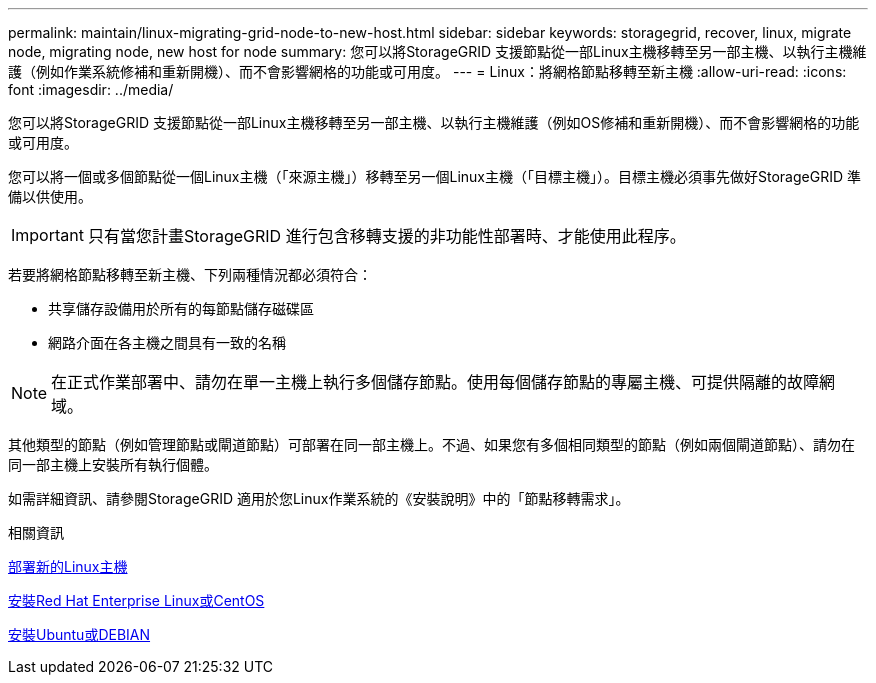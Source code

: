 ---
permalink: maintain/linux-migrating-grid-node-to-new-host.html 
sidebar: sidebar 
keywords: storagegrid, recover, linux, migrate node, migrating node, new host for node 
summary: 您可以將StorageGRID 支援節點從一部Linux主機移轉至另一部主機、以執行主機維護（例如作業系統修補和重新開機）、而不會影響網格的功能或可用度。 
---
= Linux：將網格節點移轉至新主機
:allow-uri-read: 
:icons: font
:imagesdir: ../media/


[role="lead"]
您可以將StorageGRID 支援節點從一部Linux主機移轉至另一部主機、以執行主機維護（例如OS修補和重新開機）、而不會影響網格的功能或可用度。

您可以將一個或多個節點從一個Linux主機（「來源主機」）移轉至另一個Linux主機（「目標主機」）。目標主機必須事先做好StorageGRID 準備以供使用。


IMPORTANT: 只有當您計畫StorageGRID 進行包含移轉支援的非功能性部署時、才能使用此程序。

若要將網格節點移轉至新主機、下列兩種情況都必須符合：

* 共享儲存設備用於所有的每節點儲存磁碟區
* 網路介面在各主機之間具有一致的名稱



NOTE: 在正式作業部署中、請勿在單一主機上執行多個儲存節點。使用每個儲存節點的專屬主機、可提供隔離的故障網域。

其他類型的節點（例如管理節點或閘道節點）可部署在同一部主機上。不過、如果您有多個相同類型的節點（例如兩個閘道節點）、請勿在同一部主機上安裝所有執行個體。

如需詳細資訊、請參閱StorageGRID 適用於您Linux作業系統的《安裝說明》中的「節點移轉需求」。

.相關資訊
xref:deploying-new-linux-hosts.adoc[部署新的Linux主機]

xref:../rhel/index.adoc[安裝Red Hat Enterprise Linux或CentOS]

xref:../ubuntu/index.adoc[安裝Ubuntu或DEBIAN]
